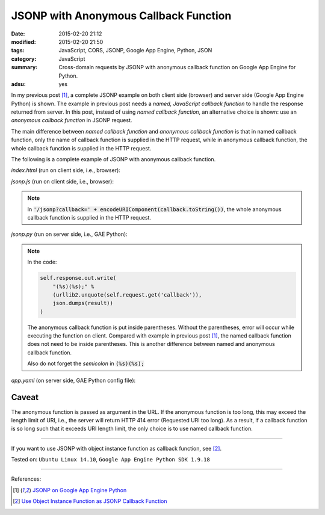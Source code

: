 JSONP with Anonymous Callback Function
######################################

:date: 2015-02-20 21:12
:modified: 2015-02-20 21:50
:tags: JavaScript, CORS, JSONP, Google App Engine, Python, JSON
:category: JavaScript
:summary: Cross-domain requests by JSONP with anonymous callback function on Google App Engine for Python.
:adsu: yes


In my previous post [1]_, a complete JSONP example on both client side (browser)
and server side (Google App Engine Python) is shown. The example in previous
post needs a *named, JavaScript callback function* to handle the response
returned from server. In this post, instead of using *named callback function*,
an alternative choice is shown: use an *anonymous callback function* in JSONP
request.

The main difference between *named callback function* and *anonymous callback
function* is that in named callback function, only the name of callback function
is supplied in the HTTP request, while in anonymous callback function, the whole
callback function is supplied in the HTTP request.

The following is a complete example of JSONP with anonymous callback function.

*index.html* (run on client side, i.e., browser):

.. show_github_file:: siongui userpages content/code/jsonp-anonymous-gae/index.html

*jsonp.js* (run on client side, i.e., browser):

.. show_github_file:: siongui userpages content/code/jsonp-anonymous-gae/jsonp.js

.. note::

  In :code:`'/jsonp?callback=' + encodeURIComponent(callback.toString())`, the
  whole anonymous callback function is supplied in the HTTP request.

*jsonp.py* (run on server side, i.e., GAE Python):

.. show_github_file:: siongui userpages content/code/jsonp-anonymous-gae/jsonp.py

.. note::

  In the code:

  .. code-block:: python

    self.response.out.write(
        "(%s)(%s);" %
        (urllib2.unquote(self.request.get('callback')),
        json.dumps(result))
    )

  The anonymous callback function is put inside parentheses. Without the
  parentheses, error will occur while executing the function on client. Compared
  with example in previous post [1]_, the named callback function does not need
  to be inside parentheses. This is another difference between named and
  anonymous callback function.

  Also do not forget the *semicolon* in :code:`(%s)(%s);`

*app.yaml* (on server side, GAE Python config file):

.. show_github_file:: siongui userpages content/code/jsonp-anonymous-gae/app.yaml

Caveat
~~~~~~

The anonymous function is passed as argument in the URL. If the anonymous
function is too long, this may exceed the length limit of URI, i.e., the server
will return HTTP 414 error (Requested URI too long). As a result, if a callback
function is so long such that it exceeds URI length limit, the only choice is to
use named callback function.

----

If you want to use JSONP with object instance function as callback function,
see [2]_.


Tested on: ``Ubuntu Linux 14.10``, ``Google App Engine Python SDK 1.9.18``

----

References:

.. [1] `JSONP on Google App Engine Python <{filename}jsonp-on-google-app-engine-python%en.rst>`_

.. [2] `Use Object Instance Function as JSONP Callback Function <{filename}jsonp-object-instance-callback%en.rst>`_
